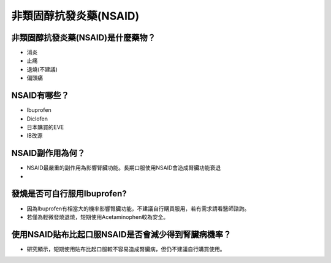 非類固醇抗發炎藥(NSAID)
=====

.. _nsaid:

非類固醇抗發炎藥(NSAID)是什麼藥物？
-----------

* 消炎
* 止痛
* 退燒(不建議)
* 偏頭痛


NSAID有哪些？
------------

* Ibuprofen
* Diclofen
* 日本購買的EVE
* IB改源


NSAID副作用為何？
----------------

* NSAID最嚴重的副作用為影響腎臟功能。長期口服使用NSAID會造成腎臟功能衰退
* 

發燒是否可自行服用Ibuprofen?
------------------------

* 因為Ibuprofen有相當大的機率影響腎臟功能，不建議自行購買服用，若有需求請看醫師諮詢。
* 若僅為輕微發燒退燒，短期使用Acetaminophen較為安全。


使用NSAID貼布比起口服NSAID是否會減少得到腎臟病機率？
--------------------------------------------

* 研究顯示，短期使用貼布比起口服較不容易造成腎臟病，但仍不建議自行購買使用。

